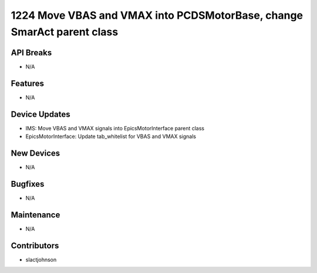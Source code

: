 1224 Move VBAS and VMAX into PCDSMotorBase, change SmarAct parent class
#################

API Breaks
----------
- N/A

Features
--------
- N/A

Device Updates
--------------
- IMS: Move VBAS and VMAX signals into EpicsMotorInterface parent class
- EpicsMotorInterface: Update tab_whitelist for VBAS and VMAX signals

New Devices
-----------
- N/A

Bugfixes
--------
- N/A

Maintenance
-----------
- N/A

Contributors
------------
- slactjohnson

